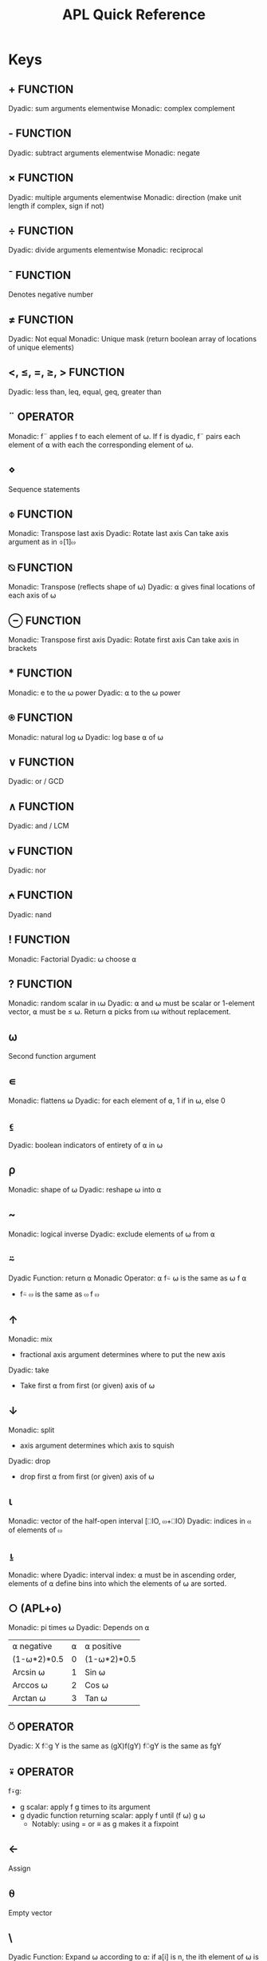 :PROPERTIES:
:ID:       2fa8941f-9e36-4001-ba7a-bf99f09b063e
:END:
#+title: APL Quick Reference
* Keys
** +                                                               :FUNCTION:
   Dyadic: sum arguments elementwise
   Monadic: complex complement
** -                                                               :FUNCTION:
   Dyadic: subtract arguments elementwise
   Monadic: negate
** ×                                                               :FUNCTION:
   Dyadic: multiple arguments elementwise
   Monadic: direction (make unit length if complex, sign if not)
** ÷                                                               :FUNCTION:
   Dyadic: divide arguments elementwise
   Monadic: reciprocal
** ¯                                                               :FUNCTION:
   Denotes negative number
** ≠                                                               :FUNCTION:
   Dyadic: Not equal
   Monadic: Unique mask (return boolean array of locations of unique elements)
** <, ≤, =, ≥, >                                                   :FUNCTION:
   Dyadic: less than, leq, equal, geq, greater than
** ¨                                                               :OPERATOR:
   Monadic: f¨ applies f to each element of ⍵. If f is dyadic, f¨ pairs each
   element of ⍺ with each the corresponding element of ⍵.
** ⋄
   Sequence statements
** ⌽                                                               :FUNCTION:
   Monadic: Transpose last axis
   Dyadic: Rotate last axis
   Can take axis argument as in ⌽[1]⍵
** ⍉                                                               :FUNCTION:
   Monadic: Transpose (reflects shape of ⍵)
   Dyadic: ⍺ gives final locations of each axis of ⍵
** ⊖                                                               :FUNCTION:
   Monadic: Transpose first axis
   Dyadic: Rotate first axis
   Can take axis in brackets
** *                                                               :FUNCTION:
   Monadic: e to the ⍵ power
   Dyadic: ⍺ to the ⍵ power
** ⍟                                                               :FUNCTION:
   Monadic: natural log ⍵
   Dyadic: log base ⍺ of ⍵
** ∨                                                               :FUNCTION:
   Dyadic: or / GCD
** ∧                                                               :FUNCTION:
   Dyadic: and / LCM
** ⍱                                                               :FUNCTION:
   Dyadic: nor
** ⍲                                                               :FUNCTION:
   Dyadic: nand
** !                                                               :FUNCTION:
   Monadic: Factorial
   Dyadic: ⍵ choose ⍺
** ?                                                               :FUNCTION:
   Monadic: random scalar in ⍳⍵
   Dyadic: ⍺ and ⍵ must be scalar or 1-element vector, ⍺ must be ≤ ⍵. Return ⍺
   picks from ⍳⍵ without replacement.
** ⍵
   Second function argument
** ∊
   Monadic: flattens ⍵
   Dyadic: for each element of ⍺, 1 if in ⍵, else 0
** ⍷
   Dyadic: boolean indicators of entirety of ⍺ in ⍵ 
** ⍴
   Monadic: shape of ⍵
   Dyadic: reshape ⍵ into ⍺
** ~
   Monadic: logical inverse
   Dyadic: exclude elements of ⍵ from ⍺
** ⍨
   Dyadic Function: return ⍺
   Monadic Operator: ⍺ f⍨ ⍵ is the same as ⍵ f ⍺
   - f⍨ ⍵ is the same as ⍵ f ⍵
** ↑
   Monadic: mix
   - fractional axis argument determines where to put the new axis
   Dyadic: take
   - Take first ⍺ from first (or given) axis of ⍵
** ↓
   Monadic: split
   - axis argument determines which axis to squish
   Dyadic: drop
   - drop first ⍺ from first (or given) axis of ⍵
** ⍳
   Monadic: vector of the half-open interval [⎕IO, ⍵+⎕IO)
   Dyadic: indices in ⍺ of elements of ⍵
** ⍸
   Monadic: where
   Dyadic: interval index: ⍺ must be in ascending order, elements of ⍺ define
   bins into which the elements of ⍵ are sorted.
** ○ (APL+o)
   Monadic: pi times ⍵
   Dyadic: Depends on ⍺
   | ⍺ negative  | ⍺ | ⍺ positive  |
   | (1-⍵*2)*0.5 | 0 | (1-⍵*2)*0.5 |
   | Arcsin ⍵    | 1 | Sin ⍵       |
   | Arccos ⍵    | 2 | Cos ⍵       |
   | Arctan ⍵    | 3 | Tan ⍵       |
** ⍥                                                               :OPERATOR:
   Dyadic: X f⍥g Y is the same as (gX)f(gY)
   f⍥gY is the same as fgY
** ⍣                                                               :OPERATOR:
   f⍣g:
   - g scalar: apply f g times to its argument
   - g dyadic function returning scalar: apply f until (f ⍵) g ⍵
     - Notably: using = or ≡ as g makes it a fixpoint
** ←
   Assign
** ⍬
   Empty vector
** \
   Dyadic Function: Expand ⍵ according to ⍺: if a[i] is n, the ith element of ⍵
   is placed n times in the output, if n is positive. If n is negative, that
   many fill items are put in. 0 counts as -1 in this case.
   If ⍵ is scalar or 1-element vector, then that element is used for all
   expansions. Otherwise, the number of positive elements of ⍺ must match the
   length of ⍵.

   Monadic Operator: f\ Is like reduce, but it keeps track of each individual
   result.
** |
   Monadic: magnitude
   Dyadic: Positive arguments: remainder of ⍵÷⍺. Negative arguments:
   ⍵-⍺×⌊⍵÷⍺+0=⍺
** ⍺
   First function argument
** ⌈
   Monadic: ceiling
   Dyadic: maximum
** ⌊
   Monadic: floor
   Dyadic: minimum
** ∇
   Call dfn recursively
** ∘
   f∘g composes functions
   ⍺∘g curries g to take ⍺ as its first argument

   Xf∘gY equivalent to Xf(gY): g monadic, f dyadic
   f∘gY equivalent to f(gY): both monadic
   
** ⍤
   Xf⍤gY equivalent to fX(gY): g dyadic, f monadic
   f⍤gY equivalent to f(gY): both monadic
   {X}f⍣BY where B is numeric scalar or up-to-3-item vector:
   - When r, B = r r r
   - When q r, B = r q r
   - Else, B = p q r
   - First represents rank of argument cells when f is applied monadically
   - Second represents rank of left argument cells when f is applied dyadically
   - Third represents rank of right argument cells when f is applied dyadically

     
